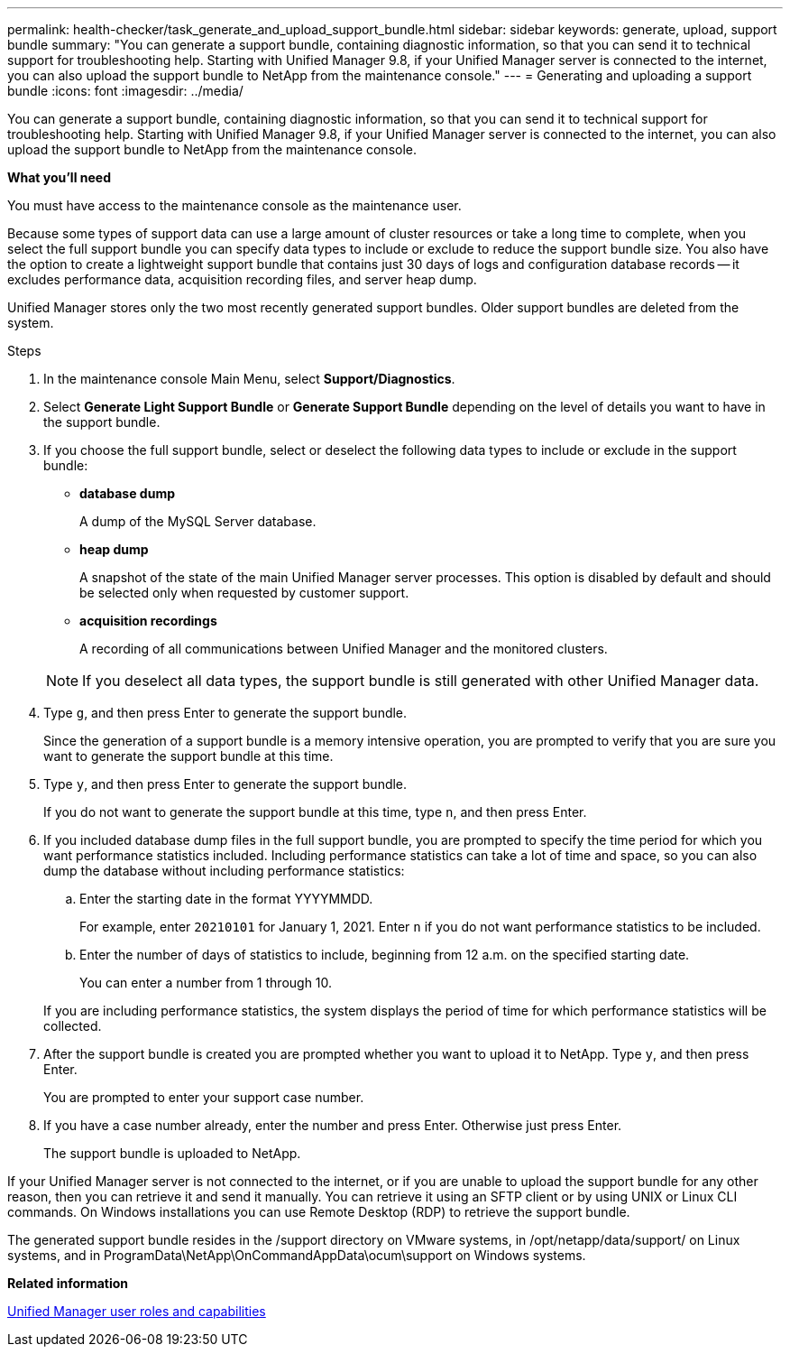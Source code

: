 ---
permalink: health-checker/task_generate_and_upload_support_bundle.html
sidebar: sidebar
keywords: generate, upload, support bundle
summary: "You can generate a support bundle, containing diagnostic information, so that you can send it to technical support for troubleshooting help. Starting with Unified Manager 9.8, if your Unified Manager server is connected to the internet, you can also upload the support bundle to NetApp from the maintenance console."
---
= Generating and uploading a support bundle
:icons: font
:imagesdir: ../media/

[.lead]
You can generate a support bundle, containing diagnostic information, so that you can send it to technical support for troubleshooting help. Starting with Unified Manager 9.8, if your Unified Manager server is connected to the internet, you can also upload the support bundle to NetApp from the maintenance console.

*What you'll need*

You must have access to the maintenance console as the maintenance user.

Because some types of support data can use a large amount of cluster resources or take a long time to complete, when you select the full support bundle you can specify data types to include or exclude to reduce the support bundle size. You also have the option to create a lightweight support bundle that contains just 30 days of logs and configuration database records -- it excludes performance data, acquisition recording files, and server heap dump.

Unified Manager stores only the two most recently generated support bundles. Older support bundles are deleted from the system.

.Steps
. In the maintenance console Main Menu, select *Support/Diagnostics*.
. Select *Generate Light Support Bundle* or *Generate Support Bundle* depending on the level of details you want to have in the support bundle.
. If you choose the full support bundle, select or deselect the following data types to include or exclude in the support bundle:
 ** *database dump*
+
A dump of the MySQL Server database.

 ** *heap dump*
+
A snapshot of the state of the main Unified Manager server processes. This option is disabled by default and should be selected only when requested by customer support.

 ** *acquisition recordings*
+
A recording of all communications between Unified Manager and the monitored clusters.

+
[NOTE]
====
If you deselect all data types, the support bundle is still generated with other Unified Manager data.
====
. Type `g`, and then press Enter to generate the support bundle.
+
Since the generation of a support bundle is a memory intensive operation, you are prompted to verify that you are sure you want to generate the support bundle at this time.

. Type `y`, and then press Enter to generate the support bundle.
+
If you do not want to generate the support bundle at this time, type `n`, and then press Enter.

. If you included database dump files in the full support bundle, you are prompted to specify the time period for which you want performance statistics included. Including performance statistics can take a lot of time and space, so you can also dump the database without including performance statistics:
 .. Enter the starting date in the format YYYYMMDD.
+
For example, enter `20210101` for January 1, 2021. Enter `n` if you do not want performance statistics to be included.

 .. Enter the number of days of statistics to include, beginning from 12 a.m. on the specified starting date.
+
You can enter a number from 1 through 10.

+
If you are including performance statistics, the system displays the period of time for which performance statistics will be collected.
. After the support bundle is created you are prompted whether you want to upload it to NetApp. Type `y`, and then press Enter.
+
You are prompted to enter your support case number.

. If you have a case number already, enter the number and press Enter. Otherwise just press Enter.
+
The support bundle is uploaded to NetApp.

If your Unified Manager server is not connected to the internet, or if you are unable to upload the support bundle for any other reason, then you can retrieve it and send it manually. You can retrieve it using an SFTP client or by using UNIX or Linux CLI commands. On Windows installations you can use Remote Desktop (RDP) to retrieve the support bundle.

The generated support bundle resides in the /support directory on VMware systems, in /opt/netapp/data/support/ on Linux systems, and in ProgramData\NetApp\OnCommandAppData\ocum\support on Windows systems.

*Related information*

link:https://docs.netapp.com/us-en/active-iq-unified-manager/config/reference_unified_manager_roles_and_capabilities.html[Unified Manager user roles and capabilities]
